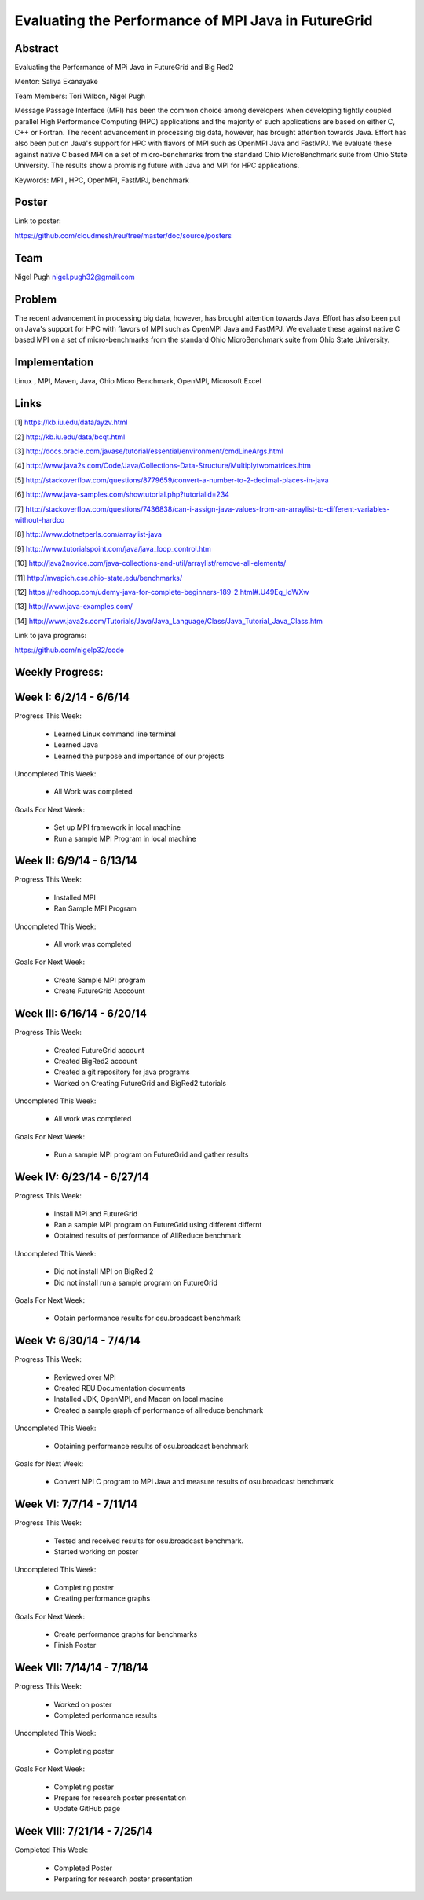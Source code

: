 Evaluating the Performance of MPI Java in FutureGrid 
======================================================================

Abstract
---------------------------------------------------------------------
Evaluating the Performance of MPi Java in FutureGrid and Big Red2

Mentor:  Saliya Ekanayake

Team Members: Tori Wilbon, Nigel Pugh


Message Passage Interface (MPI) has been the common choice among developers when developing tightly coupled
parallel High Performance Computing (HPC) applications and the majority of such applications are based on
either C, C++ or Fortran. The recent advancement in processing big data, however, has brought attention
towards Java. Effort has also been put on Java's support for HPC with flavors of MPI such as OpenMPI Java
and FastMPJ. We evaluate these against native C based MPI on a set of micro-benchmarks from the standard
Ohio MicroBenchmark suite from Ohio State University. The results show a promising future with Java and MPI
for HPC applications.


Keywords: MPI , HPC, OpenMPI, FastMPJ, benchmark



Poster
----------------------------------------------------------------------
Link to poster:

https://github.com/cloudmesh/reu/tree/master/doc/source/posters



Team
----------------------------------------------------------------------



Nigel Pugh
nigel.pugh32@gmail.com


Problem
----------------------------------------------------------------------

The recent advancement in processing big data, however, has brought attention towards Java. Effort has also been put on Java's support
for HPC with flavors of MPI such as OpenMPI Java and FastMPJ. We evaluate these against native C based MPI on a set of micro-benchmarks
from the standard Ohio MicroBenchmark suite from Ohio State University.





Implementation
----------------------------------------------------------------------
Linux , MPI, Maven, Java, Ohio Micro Benchmark, OpenMPI, Microsoft Excel

Links
----------------------------------------------------------------------


[1] https://kb.iu.edu/data/ayzv.html

[2] http://kb.iu.edu/data/bcqt.html

[3] http://docs.oracle.com/javase/tutorial/essential/environment/cmdLineArgs.html

[4] http://www.java2s.com/Code/Java/Collections-Data-Structure/Multiplytwomatrices.htm

[5] http://stackoverflow.com/questions/8779659/convert-a-number-to-2-decimal-places-in-java

[6] http://www.java-samples.com/showtutorial.php?tutorialid=234

[7] http://stackoverflow.com/questions/7436838/can-i-assign-java-values-from-an-arraylist-to-different-variables-without-hardco

[8] http://www.dotnetperls.com/arraylist-java

[9] http://www.tutorialspoint.com/java/java_loop_control.htm

[10] http://java2novice.com/java-collections-and-util/arraylist/remove-all-elements/

[11] http://mvapich.cse.ohio-state.edu/benchmarks/

[12] https://redhoop.com/udemy-java-for-complete-beginners-189-2.html#.U49Eq_ldWXw

[13] http://www.java-examples.com/

[14]  http://www.java2s.com/Tutorials/Java/Java_Language/Class/Java_Tutorial_Java_Class.htm


Link to java programs:

https://github.com/nigelp32/code

Weekly Progress:
---------------------------------------------------------------------- 

Week I: 6/2/14 - 6/6/14
----------------------------------------------------------------------
Progress This Week:

 * Learned Linux command line terminal
 * Learned Java
 * Learned the purpose and importance of our projects

Uncompleted This Week:

 * All Work was completed

Goals For Next Week:

 * Set up MPI framework in local machine
 * Run a sample MPI Program in local machine
 
Week II: 6/9/14 - 6/13/14
---------------------------------------------------------------------
Progress This Week:

 * Installed MPI 
 * Ran Sample MPI Program


Uncompleted This Week:

 * All work was completed
 
Goals For Next Week:

 * Create Sample MPI program
 * Create FutureGrid Acccount
 

Week III: 6/16/14 - 6/20/14
-------------------------------------------------------------------------
Progress This Week:

 * Created FutureGrid account
 * Created BigRed2 account
 * Created a git repository for java programs
 * Worked on Creating FutureGrid and BigRed2 tutorials

Uncompleted This Week:

 * All work was completed
Goals For Next Week:

 * Run a sample MPI program on FutureGrid and gather results
 
Week IV: 6/23/14 - 6/27/14
---------------------------------------------------------------------------
Progress This Week:

 * Install MPi and FutureGrid
 * Ran a sample MPI program on FutureGrid using different differnt 
 * Obtained results of performance of AllReduce benchmark
 
Uncompleted This Week:
 
 * Did not install MPI on BigRed 2
 * Did not install run a sample program on FutureGrid
 
Goals For Next Week:

 * Obtain performance  results for osu.broadcast benchmark
Week V: 6/30/14 - 7/4/14
---------------------------------------------------------------------------
Progress This Week:

  * Reviewed over MPI
  * Created REU Documentation documents
  * Installed JDK, OpenMPI, and Macen on local macine
  * Created a sample graph of performance of allreduce benchmark
Uncompleted This Week:

  * Obtaining performance results of osu.broadcast benchmark
 
Goals for Next Week:

  * Convert MPI C program to MPI Java and measure results of osu.broadcast benchmark
Week VI: 7/7/14 - 7/11/14
-------------------------------------------------------------------------------
Progress This Week:

  * Tested and received results for osu.broadcast benchmark.
  * Started working on poster
  
Uncompleted This Week:

  * Completing poster
  * Creating performance graphs
  
Goals For Next Week:

  * Create performance graphs for benchmarks
  * Finish Poster

Week VII: 7/14/14 - 7/18/14
---------------------------------------------------------------------------------
Progress This Week:

  * Worked on poster
  * Completed performance results
  
  
Uncompleted This Week:
  
  * Completing poster
  

Goals For Next Week:

  * Completing poster
  * Prepare for research poster presentation 
  * Update GitHub page
  
Week VIII: 7/21/14 - 7/25/14
---------------------------------------------------------------------------------  
Completed This Week:

 * Completed Poster
 * Perparing for research poster presentation
  
  
  
